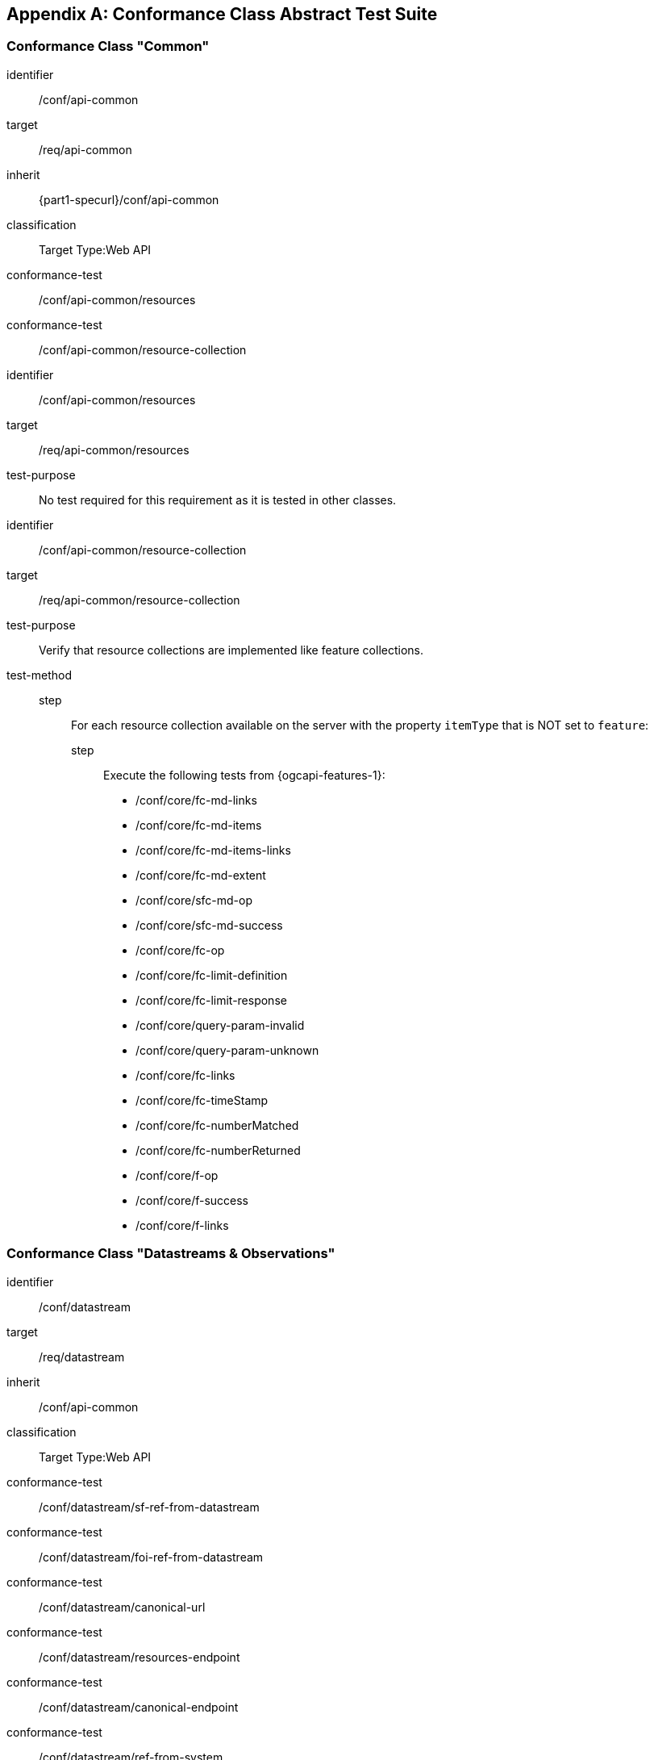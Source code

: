 :json-mediatype: application/json
:geojson-mediatype: application/geo+json
:swejson-mediatype: application/swe+json
:swetext-mediatype: application/swe+text
:swebinary-mediatype: application/swe+binary


[[annex_ats]]
[appendix,obligation=normative]
== Conformance Class Abstract Test Suite

=== Conformance Class "Common"

[conformance_class]
====
[%metadata]
identifier:: /conf/api-common
target:: /req/api-common
inherit:: {part1-specurl}/conf/api-common
classification:: Target Type:Web API

conformance-test:: /conf/api-common/resources
conformance-test:: /conf/api-common/resource-collection
====

[abstract_test]
====
[%metadata]
identifier:: /conf/api-common/resources
target:: /req/api-common/resources

test-purpose:: No test required for this requirement as it is tested in other classes.
====

[abstract_test]
====
[%metadata]
identifier:: /conf/api-common/resource-collection
target:: /req/api-common/resource-collection

test-purpose:: Verify that resource collections are implemented like feature collections.

test-method::
step::: For each resource collection available on the server with the property `itemType` that is NOT set to `feature`:
step:::: Execute the following tests from {ogcapi-features-1}: +
         - /conf/core/fc-md-links
         - /conf/core/fc-md-items
         - /conf/core/fc-md-items-links
         - /conf/core/fc-md-extent
         - /conf/core/sfc-md-op
         - /conf/core/sfc-md-success
         - /conf/core/fc-op
         - /conf/core/fc-limit-definition
         - /conf/core/fc-limit-response
         - /conf/core/query-param-invalid
         - /conf/core/query-param-unknown
         - /conf/core/fc-links
         - /conf/core/fc-timeStamp
         - /conf/core/fc-numberMatched
         - /conf/core/fc-numberReturned
         - /conf/core/f-op
         - /conf/core/f-success
         - /conf/core/f-links
====



=== Conformance Class "Datastreams & Observations"

[conformance_class]
====
[%metadata]
identifier:: /conf/datastream
target:: /req/datastream
inherit:: /conf/api-common
classification:: Target Type:Web API

conformance-test:: /conf/datastream/sf-ref-from-datastream
conformance-test:: /conf/datastream/foi-ref-from-datastream
conformance-test:: /conf/datastream/canonical-url
conformance-test:: /conf/datastream/resources-endpoint
conformance-test:: /conf/datastream/canonical-endpoint
conformance-test:: /conf/datastream/ref-from-system
conformance-test:: /conf/datastream/ref-from-deployment
conformance-test:: /conf/datastream/collections
conformance-test:: /conf/datastream/schema-op
conformance-test:: /conf/datastream/obs-canonical-url
conformance-test:: /conf/datastream/obs-resources-endpoint
conformance-test:: /conf/datastream/obs-canonical-endpoint
conformance-test:: /conf/datastream/obs-ref-from-datastream
conformance-test:: /conf/datastream/obs-collections
====

// Datastreams

[abstract_test]
====
[%metadata]
identifier:: /conf/datastream/sf-ref-from-datastream
target:: /req/datastream/sf-ref-from-datastream

test-purpose:: Validate that `Sampling Features` associated to a given datastream are available as sub-resources.

test-method::
step::: Retrieve all `DataStream` resources by executing test {part1-specurl}/conf/api-common/canonical-resources with parameter `resource-type=datastreams`.
step::: For each `DataStream` resource in the response:
step:::: Validate that the server implements an Sampling Features resources endpoint at path `{api_root}/datastreams/{dsId}/samplingFeatures` using test {part1-specurl}/conf/sf/resources-endpoint, where `dsId` is the local ID of the `DataStream` resource.
====

[abstract_test]
====
[%metadata]
identifier:: /conf/datastream/foi-ref-from-datastream
target:: /req/datastream/foi-ref-from-datastream

test-purpose:: Validate that `Features of Interest` associated to a given datastream are available as sub-resources.

test-method::
step::: Retrieve all `DataStream` resources by executing test {part1-spec}/conf/api-common/canonical-resources with parameter `resource-type=datastreams`.
step::: For each `DataStream` resource in the response:
step:::: Issue an HTTP GET request at path `{api_root}/datastreams/{dsId}/featuresOfInterest`, where `dsId` is the local ID of the `DataStream` resource.
step:::: Validate that a document was returned with a status code 200.
step:::: Iterate through the list of resources in the response, following `next` links as appropriate.
step:::: If the response content type is `{geojson-mediatype}`, validate the response using the GeoJSON schema.
====

[abstract_test]
====
[%metadata]
identifier:: /conf/datastream/canonical-url
target:: /req/datastream/canonical-url

test-purpose:: Validate that every `DataStream` resource is accessible via its canonical URL.

test-method:: For every collection advertised by the server with the `itemType` property set to `DataStream`:
step::: Retrieve the collection items as described in test {part1-specurl}/conf/api-common/collection-items.
step::: For each item, check that a link with relation type `canonical` is included.
step::: Dereference this link and validate that a document is returned with a status code 200.
step::: Check that the returned document has the same content as the resource originally included in the collection items (except for the canonical link).
====

[abstract_test]
====
[%metadata]
identifier:: /conf/datastream/resources-endpoint
target:: /req/datastream/resources-endpoint

test-purpose:: Validate that the server implements a `DataStream` resources endpoint correctly. +
_This is a parameterized test that requires the endpoint URL as a parameter_

test-method:: 
step::: Issue an HTTP GET request to the endpoint URL.
step::: Validate that a document was returned with a status code 200.
step::: Validate that the contents of the returned document conform to the media type reported by the response `Content-Type` header.
step:::: If the response content type is `{json-mediatype}`, execute test xref:/conf/json/datastream-schema[style=id%].
step:::: For other response content types not supported by the testing engine, issue a warning and skip this test.
====

[abstract_test]
====
[%metadata]
identifier:: /conf/datastream/canonical-endpoint
target:: /req/datastream/canonical-endpoint

test-purpose:: Validate that the server exposes the canonical `DataStream` resources endpoint.

test-method:: Validate that the server implements a {datastream-resources-endpoint} at path `{api_root}/datastreams` using test xref:/conf/datastream/resources-endpoint[style=id%].
====

[abstract_test]
====
[%metadata]
identifier:: /conf/datastream/ref-from-system
target:: /req/datastream/ref-from-system

test-purpose:: Validate that `DataStream` resources associated to a `System` are available as sub-resources.

test-method::
step::: Retrieve all `System` resources by executing test {part1-specurl}/conf/api-common/canonical-resources with parameter `resource-type=systems`.
step::: For each `System` resource in the response:
step:::: Validate that the server implements a {datastream-resources-endpoint} at path `{api_root}/systems/{sysId}/datastreams` using test xref:/conf/datastream/resources-endpoint[style=id%], where `sysId` is the local ID of the `System` resource.
====

[abstract_test]
====
[%metadata]
identifier:: /conf/datastream/ref-from-deployment
target:: /req/datastream/ref-from-deployment

test-purpose:: Validate that `DataStream` resources associated to a `Deployment` are available as sub-resources.

test-method::
step::: Retrieve all `Deployment` resources by executing test {part1-specurl}/conf/api-common/canonical-resources with parameter `resource-type=deployments`.
step::: For each `Deployment` resource in the response:
step:::: Validate that the server implements a {datastream-resources-endpoint} at path `{api_root}/deployments/{depId}/datastreams` using test xref:/conf/datastream/resources-endpoint[style=id%], where `depId` is the local ID of the `Deployment` resource.
====

[abstract_test]
====
[%metadata]
identifier:: /conf/datastream/collections
target:: /req/datastream/collections

test-purpose:: Validate that `DataStream` collections are tagged with the proper item type.

test-method:: For every collection advertised by the server with the `itemType` property set to `DataStream`:
step::: Retrieve the collection items as described in test {part1-specurl}/conf/api-common/collection-items.
step::: Validate that the contents of the returned document conform to the media type reported by the response `Content-Type` header.
step:::: If the response content type is `{json-mediatype}`, execute test xref:/conf/json/datastream-schema[style=id%].
step:::: For other response content types not supported by the testing engine, issue a warning and skip this test.
====

// Observation Schema

[abstract_test]
====
[%metadata]
identifier:: /conf/datastream/schema-op
target:: /req/datastream/schema-op

test-purpose:: Validate that every `DataStream` resource has a schema sub-resource.

test-method::
step::: Retrieve all `DataStream` resources by executing test {part1-specurl}/conf/api-common/canonical-resources with parameter `resource-type=datastreams`.
step::: For each `DataStream` resource in the response:
step:::: Retrieve the list of supported observation formats listed in the `DataStream` resource.
step:::: For each supported observation format:
step::::: Issue an HTTP GET request at path `{api_root}/datastreams/{dsId}/schema?obsFormat={format}`, where `dsId` is the local ID of the `DataStream` resource, and `format` is one of the supported formats.
step::::: Validate that a document was returned with a status code 200.
====

// Observations

[abstract_test]
====
[%metadata]
identifier:: /conf/datastream/obs-canonical-url
target:: /req/datastream/obs-canonical-url

test-purpose:: Validate that every `Observation` resource is accessible via its canonical URL.

test-method:: For every collection advertised by the server with the `itemType` property set to `Observation`:
step::: Retrieve the collection items as described in test {part1-specurl}/conf/api-common/collection-items.
step::: For each item, check that a link with relation type `canonical` is included.
step::: Dereference this link and validate that a document is returned with a status code 200.
step::: Check that the returned document has the same content as the resource originally included in the collection items (except for the canonical link).
====

[abstract_test]
====
[%metadata]
identifier:: /conf/datastream/obs-resources-endpoint
target:: /req/datastream/obs-resources-endpoint

test-purpose:: Validate that the server implements a `Observation` resources endpoint correctly. +
_This is a parameterized test that requires the endpoint URL as a parameter_

test-method:: 
step::: Issue an HTTP GET request to the endpoint URL.
step::: Validate that a document was returned with a status code 200.
step::: Validate that the contents of the returned document conform to the media type reported by the response `Content-Type` header.
step:::: If the response content type is `{json-mediatype}`, execute test xref:/conf/json/observation-schema[style=id%].
step:::: For other response content types not supported by the testing engine, issue a warning and skip this test.
====

[abstract_test]
====
[%metadata]
identifier:: /conf/datastream/obs-canonical-endpoint
target:: /req/datastream/obs-canonical-endpoint

test-purpose:: Validate that the server exposes the canonical `Observation` resources endpoint.

test-method:: Validate that the server implements an {observation-resources-endpoint} at path `{api_root}/observations` using test xref:/conf/datastream/obs-resources-endpoint[style=id%].
====

[abstract_test]
====
[%metadata]
identifier:: /conf/datastream/obs-ref-from-datastream
target:: /req/datastream/obs-ref-from-datastream

test-purpose:: Validate that `Observation` resources associated to a `DataStream` are available as sub-resources.

test-method::
step::: Retrieve all `DataStream` resources by executing test {part1-specurl}/conf/api-common/canonical-resources with parameter `resource-type=datastreams`.
step::: For each `DataStream` resource in the response:
step:::: Validate that the server implements an {observation-resources-endpoint} at path `{api_root}/datastreams/{dsId}/observations` using test xref:/conf/datastream/obs-resources-endpoint[style=id%], where `dsId` is the local ID of the `DataStream` resource.
====


[abstract_test]
====
[%metadata]
identifier:: /conf/datastream/obs-collections
target:: /req/datastream/obs-collections

test-purpose:: Validate that `Observation` collections are tagged with the proper item type.

test-method:: For every collection advertised by the server with the `itemType` property set to `Observation`:
step::: Retrieve the collection items as described in test {part1-specurl}/conf/api-common/collection-items.
step::: Validate that the contents of the returned document conform to the media type reported by the response `Content-Type` header.
step:::: If the response content type is `{json-mediatype}`, execute test xref:/conf/json/observation-schema[style=id%].
step:::: For other response content types not supported by the testing engine, issue a warning and skip this test.
====



=== Conformance Class "Control Streams & Commands"

[conformance_class]
====
[%metadata]
identifier:: /conf/controlstream
target:: /req/controlstream
inherit:: /conf/api-common
classification:: Target Type:Web API

conformance-test:: /conf/controlstream/sf-ref-from-controlstream
conformance-test:: /conf/controlstream/foi-ref-from-controlstream
conformance-test:: /conf/controlstream/canonical-url
conformance-test:: /conf/controlstream/resources-endpoint
conformance-test:: /conf/controlstream/canonical-endpoint
conformance-test:: /conf/controlstream/ref-from-system
conformance-test:: /conf/controlstream/ref-from-deployment
conformance-test:: /conf/controlstream/collections
conformance-test:: /conf/controlstream/schema-op
conformance-test:: /conf/controlstream/cmd-canonical-url
conformance-test:: /conf/controlstream/cmd-resources-endpoint
conformance-test:: /conf/controlstream/cmd-canonical-endpoint
conformance-test:: /conf/controlstream/cmd-ref-from-controlstream
conformance-test:: /conf/controlstream/cmd-collections
conformance-test:: /conf/controlstream/status-resources-endpoint
conformance-test:: /conf/controlstream/command-status-endpoint
conformance-test:: /conf/controlstream/result-resources-endpoint
conformance-test:: /conf/controlstream/command-result-endpoint
====

// Control Streams

[abstract_test]
====
[%metadata]
identifier:: /conf/controlstream/sf-ref-from-controlstream
target:: /req/controlstream/sf-ref-from-controlstream

test-purpose:: Validate that `Sampling Features` associated to a given control stream are available as sub-resources.

test-method::
step::: Retrieve all `ControlStream` resources by executing test {part1-specurl}/conf/api-common/canonical-resources with parameter `resource-type=controlstreams`.
step::: For each `ControlStream` resource in the response:
step:::: Validate that the server implements an Sampling Features resources endpoint at path `{api_root}/controlstreams/{dsId}/samplingFeatures` using test {part1-specurl}/conf/sf/resources-endpoint, where `dsId` is the local ID of the `ControlStream` resource.
====

[abstract_test]
====
[%metadata]
identifier:: /conf/controlstream/foi-ref-from-controlstream
target:: /req/controlstream/foi-ref-from-controlstream

test-purpose:: Validate that `Features of Interest` associated to a given control stream are available as sub-resources.

test-method::
step::: Retrieve all `controlstream` resources by executing test {part1-spec}/conf/api-common/canonical-resources with parameter `resource-type=controlstreams`.
step::: For each `ControlStream` resource in the response:
step:::: Issue an HTTP GET request at path `{api_root}/controlstreams/{dsId}/featuresOfInterest`, where `dsId` is the local ID of the `ControlStream` resource.
step:::: Validate that a document was returned with a status code 200.
step:::: Iterate through the list of resources in the response, following `next` links as appropriate.
step:::: If the response content type is `{geojson-mediatype}`, validate the response using the GeoJSON schema.
====

[abstract_test]
====
[%metadata]
identifier:: /conf/controlstream/canonical-url
target:: /req/controlstream/canonical-url

test-purpose:: Validate that every `ControlStream` resource is accessible via its canonical URL.

test-method:: For every collection advertised by the server with the `itemType` property set to `ControlStream`:
step::: Retrieve the collection items as described in test {part1-specurl}/conf/api-common/collection-items.
step::: For each item, check that a link with relation type `canonical` is included.
step::: Dereference this link and validate that a document is returned with a status code 200.
step::: Check that the returned document has the same content as the resource originally included in the collection items (except for the canonical link).
====

[abstract_test]
====
[%metadata]
identifier:: /conf/controlstream/resources-endpoint
target:: /req/controlstream/resources-endpoint

test-purpose:: Validate that the server implements a `ControlStream` resources endpoint correctly. +
_This is a parameterized test that requires the endpoint URL as a parameter_

test-method:: 
step::: Issue an HTTP GET request to the endpoint URL.
step::: Validate that a document was returned with a status code 200.
step::: Validate that the contents of the returned document conform to the media type reported by the response `Content-Type` header.
step:::: If the response content type is `{json-mediatype}`, execute test xref:/conf/json/controlstream-schema[style=id%].
step:::: For other response content types not supported by the testing engine, issue a warning and skip this test.
====

[abstract_test]
====
[%metadata]
identifier:: /conf/controlstream/canonical-endpoint
target:: /req/controlstream/canonical-endpoint

test-purpose:: Validate that the server exposes the canonical `ControlStream` resources endpoint.

test-method:: Validate that the server implements a {controlstream-resources-endpoint} at path `{api_root}/controlstreams` using test xref:/conf/controlstream/resources-endpoint[style=id%].
====

[abstract_test]
====
[%metadata]
identifier:: /conf/controlstream/ref-from-system
target:: /req/controlstream/ref-from-system

test-purpose:: Validate that `ControlStream` resources associated to a `System` are available as sub-resources.

test-method::
step::: Retrieve all `System` resources by executing test {part1-specurl}/conf/api-common/canonical-resources with parameter `resource-type=systems`.
step::: For each `System` resource in the response:
step:::: Validate that the server implements a {controlstream-resources-endpoint} at path `{api_root}/systems/{sysId}/controlstreams` using test xref:/conf/controlstream/resources-endpoint[style=id%], where `sysId` is the local ID of the `System` resource.
====

[abstract_test]
====
[%metadata]
identifier:: /conf/controlstream/ref-from-deployment
target:: /req/controlstream/ref-from-deployment

test-purpose:: Validate that `ControlStream` resources associated to a `Deployment` are available as sub-resources.

test-method::
step::: Retrieve all `Deployment` resources by executing test {part1-specurl}/conf/api-common/canonical-resources with parameter `resource-type=deployments`.
step::: For each `Deployment` resource in the response:
step:::: Validate that the server implements a {controlstream-resources-endpoint} at path `{api_root}/deployments/{depId}/controlstreams` using test xref:/conf/controlstream/resources-endpoint[style=id%], where `depId` is the local ID of the `Deployment` resource.
====

[abstract_test]
====
[%metadata]
identifier:: /conf/controlstream/collections
target:: /req/controlstream/collections

test-purpose:: Validate that `ControlStream` collections are tagged with the proper item type.

test-method:: For every collection advertised by the server with the `itemType` property set to `ControlStream`:
step::: Retrieve the collection items as described in test {part1-specurl}/conf/api-common/collection-items.
step::: Validate that the contents of the returned document conform to the media type reported by the response `Content-Type` header.
step:::: If the response content type is `{json-mediatype}`, execute test xref:/conf/json/controlstream-schema[style=id%].
step:::: For other response content types not supported by the testing engine, issue a warning and skip this test.
====

// Command Schema

[abstract_test]
====
[%metadata]
identifier:: /conf/controlstream/schema-op
target:: /req/controlstream/schema-op

test-purpose:: Validate that every `ControlStream` resource has a schema sub-resource.

test-method::
step::: Retrieve all `ControlStream` resources by executing test {part1-specurl}/conf/api-common/canonical-resources with parameter `resource-type=controlstreams`.
step::: For each `ControlStream` resource in the response:
step:::: Retrieve the list of supported command formats listed in the `ControlStream` resource.
step:::: For each supported command format:
step::::: Issue an HTTP GET request at path `{api_root}/controlstreams/{dsId}/schema?cmdFormat={format}`, where `dsId` is the local ID of the `ControlStream` resource, and `format` is one of the supported formats.
step::::: Validate that a document was returned with a status code 200.
====

// Commands

[abstract_test]
====
[%metadata]
identifier:: /conf/controlstream/cmd-canonical-url
target:: /req/controlstream/cmd-canonical-url

test-purpose:: Validate that every `Command` resource is accessible via its canonical URL.

test-method:: For every collection advertised by the server with the `itemType` property set to `Command`:
step::: Retrieve the collection items as described in test {part1-specurl}/conf/api-common/collection-items.
step::: For each item, check that a link with relation type `canonical` is included.
step::: Dereference this link and validate that a document is returned with a status code 200.
step::: Check that the returned document has the same content as the resource originally included in the collection items (except for the canonical link).
====

[abstract_test]
====
[%metadata]
identifier:: /conf/controlstream/cmd-resources-endpoint
target:: /req/controlstream/cmd-resources-endpoint

test-purpose:: Validate that the server implements a `Command` resources endpoint correctly. +
_This is a parameterized test that requires the endpoint URL as a parameter_

test-method:: 
step::: Issue an HTTP GET request to the endpoint URL.
step::: Validate that a document was returned with a status code 200.
step::: Validate that the contents of the returned document conform to the media type reported by the response `Content-Type` header.
step:::: If the response content type is `{json-mediatype}`, execute test xref:/conf/json/command-schema[style=id%].
step:::: For other response content types not supported by the testing engine, issue a warning and skip this test.
====

[abstract_test]
====
[%metadata]
identifier:: /conf/controlstream/cmd-canonical-endpoint
target:: /req/controlstream/cmd-canonical-endpoint

test-purpose:: Validate that the server exposes the canonical `Command` resources endpoint.

test-method:: Validate that the server implements a {command-resources-endpoint} at path `{api_root}/commands` using test xref:/conf/controlstream/cmd-resources-endpoint[style=id%].
====

[abstract_test]
====
[%metadata]
identifier:: /conf/controlstream/cmd-ref-from-controlstream
target:: /req/controlstream/cmd-ref-from-controlstream

test-purpose:: Validate that `Command` resources associated to a `ControlStream` are available as sub-resources.

test-method::
step::: Retrieve all `ControlStream` resources by executing test {part1-specurl}/conf/api-common/canonical-resources with parameter `resource-type=controlstreams`.
step::: For each `ControlStream` resource in the response:
step:::: Validate that the server implements a {command-resources-endpoint} at path `{api_root}/controlstreams/{dsId}/commands` using test xref:/conf/controlstream/cmd-resources-endpoint[style=id%], where `dsId` is the local ID of the `ControlStream` resource.
====

[abstract_test]
====
[%metadata]
identifier:: /conf/controlstream/cmd-collections
target:: /req/controlstream/cmd-collections

test-purpose:: Validate that `Command` collections are tagged with the proper item type.

test-method:: For every collection advertised by the server with the `itemType` property set to `Command`:
step::: Retrieve the collection items as described in test {part1-specurl}/conf/api-common/collection-items.
step::: Validate that the contents of the returned document conform to the media type reported by the response `Content-Type` header.
step:::: If the response content type is `{json-mediatype}`, execute test xref:/conf/json/command-schema[style=id%].
step:::: For other response content types not supported by the testing engine, issue a warning and skip this test.
====

// Command Status

[abstract_test]
====
[%metadata]
identifier:: /conf/controlstream/status-resources-endpoint
target:: /req/controlstream/status-resources-endpoint

test-purpose:: Validate that the server implements a `CommandStatus` resources endpoint correctly. +
_This is a parameterized test that requires the endpoint URL as a parameter_

test-method:: 
step::: Issue an HTTP GET request to the endpoint URL.
step::: Validate that a document was returned with a status code 200.
step::: Validate that the contents of the returned document conform to the media type reported by the response `Content-Type` header.
step:::: If the response content type is `{json-mediatype}`, execute test xref:/conf/json/commandstatus-schema[style=id%].
step:::: For other response content types not supported by the testing engine, issue a warning and skip this test.
====

[abstract_test]
====
[%metadata]
identifier:: /conf/controlstream/command-status-endpoint
target:: /req/controlstream/command-status-endpoint

test-purpose:: Validate that every `Command` resource has a status endpoint

test-method::
step::: Retrieve all `Command` resources by executing test {part1-specurl}/conf/api-common/canonical-resources with parameter `resource-type=commands`.
step::: For each `Command` resource in the response:
step:::: Validate that the server implements a {commandstatus-resources-endpoint} at path `{api_root}/commands/{cmdId}/status` using test xref:/conf/controlstream/status-resources-endpoint[style=id%], where `cmdId` is the local ID of the `Command` resource.
====

// Command Result

[abstract_test]
====
[%metadata]
identifier:: /conf/controlstream/result-resources-endpoint
target:: /req/controlstream/result-resources-endpoint

test-purpose:: Validate that the server implements a `CommandResult` resources endpoint correctly. +
_This is a parameterized test that requires the endpoint URL as a parameter_

test-method:: 
step::: Issue an HTTP GET request to the endpoint URL.
step::: Validate that a document was returned with a status code 200.
step::: Validate that the contents of the returned document conform to the media type reported by the response `Content-Type` header.
step:::: If the response content type is `{json-mediatype}`, execute test xref:/conf/json/commandresult-schema[style=id%].
step:::: For other response content types not supported by the testing engine, issue a warning and skip this test.
====

[abstract_test]
====
[%metadata]
identifier:: /conf/controlstream/command-result-endpoint
target:: /req/controlstream/command-result-endpoint

test-purpose:: Validate that every `Command` resource has a result endpoint

test-method::
step::: Retrieve all `Command` resources by executing test {part1-specurl}/conf/api-common/canonical-resources with parameter `resource-type=commands`.
step::: For each `Command` resource in the response:
step:::: Validate that the server implements a {commandresult-resources-endpoint} at path `{api_root}/commands/{cmdId}/result` using test xref:/conf/controlstream/result-resources-endpoint[style=id%], where `cmdId` is the local ID of the `Command` resource.
====

=== Conformance Class "Command Feasibility"

[conformance_class]
====
[%metadata]
identifier:: /conf/feasibility
target:: /req/feasibility
inherit:: /conf/controlstream
classification:: Target Type:Web API

conformance-test:: /conf/feasibility/canonical-url
conformance-test:: /conf/feasibility/ref-from-controlstream
conformance-test:: /conf/feasibility/status-endpoint
conformance-test:: /conf/feasibility/result-endpoint
conformance-test:: /conf/feasibility/collections
====

[abstract_test]
====
[%metadata]
identifier:: /conf/feasibility/canonical-url
target:: /req/feasibility/canonical-url

test-purpose:: Validate that every `Command` resource is accessible via its canonical URL.

test-method:: For every collection advertised by the server with the `itemType` property set to `Command`:
step::: Retrieve the collection items as described in test {part1-specurl}/conf/api-common/collection-items.
step::: For each item, check that a link with relation type `canonical` is included.
step::: Dereference this link and validate that a document is returned with a status code 200.
step::: Check that the returned document has the same content as the resource originally included in the collection items (except for the canonical link).
====

[abstract_test]
====
[%metadata]
identifier:: /conf/feasibility/ref-from-controlstream
target:: /req/feasibility/ref-from-controlstream

test-purpose:: Validate that `Command` resources associated to a `ControlStream` are available as sub-resources.

test-method::
step::: Retrieve all `ControlStream` resources by executing test {part1-specurl}/conf/api-common/canonical-resources with parameter `resource-type=controlstreams`.
step::: For each `ControlStream` resource in the response:
step:::: Validate that the server implements a {command-resources-endpoint} at path `{api_root}/controlstreams/{dsId}/commands` using test xref:/conf/controlstream/cmd-resources-endpoint[style=id%], where `dsId` is the local ID of the `ControlStream` resource.
====

// Feasibility Status

[abstract_test]
====
[%metadata]
identifier:: /conf/feasibility/status-endpoint
target:: /req/feasibility/status-endpoint

test-purpose:: Validate that every `Feasibility` resource has a status endpoint

test-method::
step::: Retrieve all `Feasibility` resources by executing test {part1-specurl}/conf/api-common/canonical-resources with parameter `resource-type=feasibility`.
step::: For each `Feasibility` resource in the response:
step:::: Validate that the server implements a {commandstatus-resources-endpoint} at path `{api_root}/feasibility/{cmdId}/status` using test xref:/conf/controlstream/status-resources-endpoint[style=id%], where `cmdId` is the local ID of the `Feasibility` resource.
====

// Feasibility Result

[abstract_test]
====
[%metadata]
identifier:: /conf/feasibility/result-endpoint
target:: /req/feasibility/result-endpoint

test-purpose:: Validate that every `Feasibility` resource has a result endpoint

test-method::
step::: Retrieve all `Feasibility` resources by executing test {part1-specurl}/conf/api-common/canonical-resources with parameter `resource-type=feasibility`.
step::: For each `Feasibility` resource in the response:
step:::: Validate that the server implements a {commandresult-resources-endpoint} at path `{api_root}/feasibility/{cmdId}/result` using test xref:/conf/controlstream/result-resources-endpoint[style=id%], where `cmdId` is the local ID of the `Feasibility` resource.
====

// Feasibility Collections

[abstract_test]
====
[%metadata]
identifier:: /conf/feasibility/collections
target:: /req/feasibility/collections

test-purpose:: Validate that `Feasibility` collections are tagged with the proper item type.

test-method:: For every collection advertised by the server with the `itemType` property set to `Feasibility`:
step::: Retrieve the collection items as described in test {part1-specurl}/conf/api-common/collection-items.
step::: Validate that the contents of the returned document conform to the media type reported by the response `Content-Type` header.
step:::: If the response content type is `{json-mediatype}`, execute test xref:/conf/json/command-schema[style=id%].
step:::: For other response content types not supported by the testing engine, issue a warning and skip this test.
====



=== Conformance Class "System Events"

[conformance_class]
====
[%metadata]
identifier:: /conf/system-event
target:: /req/system-event
inherit:: /conf/api-common
inherit:: {part1-specurl}/conf/system
classification:: Target Type:Web API

conformance-test:: /conf/system-event/canonical-url
conformance-test:: /conf/system-event/resources-endpoint
conformance-test:: /conf/system-event/canonical-endpoint
conformance-test:: /conf/system-event/ref-from-system
conformance-test:: /conf/system-event/collections
====

[abstract_test]
====
[%metadata]
identifier:: /conf/system-event/canonical-url
target:: /req/system-event/canonical-url

test-purpose:: Validate that every `ControlStream` resource is accessible via its canonical URL.

test-method:: For every collection advertised by the server with the `itemType` property set to `ControlStream`:
step::: Retrieve the collection items as described in test {part1-specurl}/conf/api-common/collection-items.
step::: For each item, check that a link with relation type `canonical` is included.
step::: Dereference this link and validate that a document is returned with a status code 200.
step::: Check that the returned document has the same content as the resource originally included in the collection items (except for the canonical link).
====

[abstract_test]
====
[%metadata]
identifier:: /conf/system-event/resources-endpoint
target:: /req/system-event/resources-endpoint

test-purpose:: Validate that the server implements a `SystemEvent` resources endpoint correctly. +
_This is a parameterized test that requires the endpoint URL as a parameter_

test-method:: 
step::: Issue an HTTP GET request to the endpoint URL.
step::: Validate that a document was returned with a status code 200.
step::: Validate that the contents of the returned document conform to the media type reported by the response `Content-Type` header.
step:::: If the response content type is `{json-mediatype}`, execute test xref:/conf/json/systemevent-schema[style=id%].
step:::: For other response content types not supported by the testing engine, issue a warning and skip this test.
====

[abstract_test]
====
[%metadata]
identifier:: /conf/system-event/canonical-endpoint
target:: /req/system-event/canonical-endpoint

test-purpose:: Validate that the server exposes the canonical `SystemEvent` resources endpoint.

test-method:: Validate that the server implements a {systemevent-resources-endpoint} at path `{api_root}/systemEvents` using test xref:/conf/controlstream/resources-endpoint[style=id%].
====

[abstract_test]
====
[%metadata]
identifier:: /conf/system-event/ref-from-system
target:: /req/system-event/ref-from-system

test-purpose:: Validate that `SystemEvent` resources associated to a `System` are available as sub-resources.

test-method::
step::: Retrieve all `System` resources by executing test {part1-specurl}/conf/api-common/canonical-resources with parameter `resource-type=systems`.
step::: For each `System` resource in the response:
step:::: Validate that the server implements a {systemevent-resources-endpoint} at path `{api_root}/systems/{sysId}/systemEvents` using test xref:/conf/system-event/resources-endpoint[style=id%], where `sysId` is the local ID of the `System` resource.
====

[abstract_test]
====
[%metadata]
identifier:: /conf/system-event/collections
target:: /req/system-event/collections

test-purpose:: Validate that `SystemEvent` collections are tagged with the proper item type.

test-method:: For every collection advertised by the server with the `itemType` property set to `SystemEvent`:
step::: Retrieve the collection items as described in test {part1-specurl}/conf/api-common/collection-items.
step::: Validate that the contents of the returned document conform to the media type reported by the response `Content-Type` header.
step:::: If the response content type is `{json-mediatype}`, execute test xref:/conf/json/systemevent-schema[style=id%].
step:::: For other response content types not supported by the testing engine, issue a warning and skip this test.
====



=== Conformance Class "Advanced Filtering"

[conformance_class]
====
[%metadata]
identifier:: /conf/advanced-filtering
target:: /req/advanced-filtering
inherit:: /conf/api-common
classification:: Target Type:Web API

conformance-test:: /conf/advanced-filtering/datastream-by-phenomenontime
conformance-test:: /conf/advanced-filtering/datastream-by-resulttime
conformance-test:: /conf/advanced-filtering/datastream-by-obsprop
conformance-test:: /conf/advanced-filtering/datastream-by-foi
conformance-test:: /conf/advanced-filtering/obs-by-phenomenontime
conformance-test:: /conf/advanced-filtering/obs-by-resulttime
conformance-test:: /conf/advanced-filtering/obs-by-foi
conformance-test:: /conf/advanced-filtering/controlstream-by-issuetime
conformance-test:: /conf/advanced-filtering/controlstream-by-exectime
conformance-test:: /conf/advanced-filtering/controlstream-by-controlprop
conformance-test:: /conf/advanced-filtering/controlstream-by-foi
conformance-test:: /conf/advanced-filtering/cmd-by-issuetime
conformance-test:: /conf/advanced-filtering/cmd-by-exectime
conformance-test:: /conf/advanced-filtering/cmd-by-status
conformance-test:: /conf/advanced-filtering/cmd-by-sender
conformance-test:: /conf/advanced-filtering/cmd-by-foi
conformance-test:: /conf/advanced-filtering/status-by-statuscode
conformance-test:: /conf/advanced-filtering/event-by-type
====

// DataStreams

[abstract_test]
====
[%metadata]
identifier:: /conf/advanced-filtering/datastream-by-phenomenontime
target:: /req/advanced-filtering/datastream-by-phenomenontime

test-purpose:: Validate that the `phenomenonTime` query parameter is processed correctly.

test-method::
step::: Issue an HTTP GET request at URL `{api_root}/datastreams?phenomenonTime={datetime}` where `{datetime}` is a time instant or period (see the requirement for the exact syntax of the parameter).
step::: Validate the response using the steps described in test xref:/conf/datastream/resources-endpoint[style=id%].
step::: For each `DataStream` resource in the response:
step:::: Retrieve its `phenomenonTime` property.
step:::: Verify that the value of the property intersects the time specified in the request.
====

[abstract_test]
====
[%metadata]
identifier:: /conf/advanced-filtering/datastream-by-resulttime
target:: /req/advanced-filtering/datastream-by-resulttime

test-purpose:: Validate that the `resultTime` query parameter is processed correctly.

test-method::
step::: Issue an HTTP GET request at URL `{api_root}/datastreams?resultTime={datetime}` where `{datetime}` is a time instant or period (see the requirement for the exact syntax of the parameter).
step::: Validate the response using the steps described in test xref:/conf/datastream/resources-endpoint[style=id%].
step::: For each `DataStream` resource in the response:
step:::: Retrieve its `resultTime` property.
step:::: Verify that the value of the property intersects the time specified in the request.
====

[abstract_test]
====
[%metadata]
identifier:: /conf/advanced-filtering/datastream-by-obsprop
target:: /req/advanced-filtering/datastream-by-obsprop

test-purpose:: Validate that the `observedProperty` query parameter is processed correctly.

test-method::
step::: Issue an HTTP GET request at URL `{api_root}/datastreams?observedProperty={idList}` where `{idList}` is a list of one or more local IDs of `Property` resources. +
See test {part1-specurl}/conf/advanced-filtering/id-list-schema
step::: Validate the response using the steps described in test xref:/conf/datastream/resources-endpoint[style=id%].
step::: For each `DataStream` resource in the response:
step:::: Retrieve all observed properties listed in the `DataStream` resource.
step:::: Verify that at least one of the collected properties has one of the identifiers included in `{idList}`.
step::: Repeat the previous steps with the `observedProperty` parameter set to a list of one or more URIs identifying observable properties.
====

[abstract_test]
====
[%metadata]
identifier:: /conf/advanced-filtering/datastream-by-foi
target:: /req/advanced-filtering/datastream-by-foi

test-purpose:: Validate that the `foi` query parameter is processed correctly.

test-method::
step::: Issue an HTTP GET request at URL `{api_root}/datastreams?foi={idList}` where `{idList}` is a list of one or more local IDs of `Sampling Feature` or `Feature` resources. +
See test {part1-specurl}/conf/advanced-filtering/id-list-schema
step::: Validate the response using the steps described in test xref:/conf/datastream/resources-endpoint[style=id%].
step::: For each `DataStream` resource in the response:
step:::: Retrieve the datastreams's sampling features by issuing an HTTP GET request at `{api_root}/datastreams/{dsId}/samplingFeatures`.
step:::: For each `Sampling Feature` resource in the returned collection:
         . Follow the `sampleOf` links to retrieve the target features, recursively. If a link does not resolve or the link media type is not supported by the testing engine, use the link target as the identifier of the feature.
step:::: Verify that at least one of the collected features has one of the identifiers included in `{idList}`.
step::: Repeat the previous steps with the `foi` parameter set to a list of one or more UIDs of `Feature` resources.
====

// Observations

[abstract_test]
====
[%metadata]
identifier:: /conf/advanced-filtering/obs-by-phenomenontime
target:: /req/advanced-filtering/obs-by-phenomenontime

test-purpose:: Validate that the `phenomenonTime` query parameter is processed correctly.

test-method::
step::: Issue an HTTP GET request at URL `{api_root}/observations?phenomenonTime={datetime}` where `{datetime}` is a time instant or period (see the requirement for the exact syntax of the parameter).
step::: Validate the response using the steps described in test xref:/conf/datastream/obs-resources-endpoint[style=id%].
step::: For each `Observation` resource in the response:
step:::: Retrieve its `phenomenonTime` property.
step:::: Verify that the value of the property intersects the time specified in the request.

step::: Repeat the steps above for every observation resources endpoint nested under a `DataStream` resource, that is at endpoints `{api_root}/datastreams/{dsId}/observations` where `dsId` is the local ID of a `DataStream` resource.
====

[abstract_test]
====
[%metadata]
identifier:: /conf/advanced-filtering/obs-by-resulttime
target:: /req/advanced-filtering/obs-by-resulttime

test-purpose:: Validate that the `resultTime` query parameter is processed correctly.

test-method::
step::: Issue an HTTP GET request at URL `{api_root}/observations?resultTime={datetime}` where `{datetime}` is a time instant or period (see the requirement for the exact syntax of the parameter).
step::: Validate the response using the steps described in test xref:/conf/datastream/obs-resources-endpoint[style=id%].
step::: For each `Observation` resource in the response:
step:::: Retrieve its `resultTime` property.
step:::: Verify that the value of the property intersects the time specified in the request.

step::: Repeat the steps above for every observation resources endpoint nested under a `DataStream` resource, that is at endpoints `{api_root}/datastreams/{dsId}/observations` where `dsId` is the local ID of a `DataStream` resource.
====

// [abstract_test]
// ====
// [%metadata]
// identifier:: /conf/advanced-filtering/obs-by-obsprop
// target:: /req/advanced-filtering/obs-by-obsprop

// test-purpose:: Validate that the `observedProperty` query parameter is processed correctly.

// test-method::
// step::: Issue an HTTP GET request at URL `{api_root}/observations?observedProperty={idList}` where `{idList}` is a list of one or more local IDs of `Property` resources. +
// See test {part1-specurl}/conf/advanced-filtering/id-list-schema
// step::: Validate the response using the steps described in test xref:/conf/datastream/obs-resources-endpoint[style=id%].
// step::: For each `Observation` resource in the response:
// step:::: Retrieve the parent `DataStream` resource.
// step:::: Retrieve all observed properties listed in the `DataStream` resource.
// step:::: Verify that at least one of the collected properties has one of the identifiers included in `{idList}`.
// step::: Repeat the previous steps with the `observedProperty` parameter set to a list of one or more URIs identifying observable properties.
// ====

[abstract_test]
====
[%metadata]
identifier:: /conf/advanced-filtering/obs-by-foi
target:: /req/advanced-filtering/obs-by-foi

test-purpose:: Validate that the `foi` query parameter is processed correctly.

test-method::
step::: Issue an HTTP GET request at URL `{api_root}/observations?foi={idList}` where `{idList}` is a list of one or more local IDs of `Sampling Feature` or `Feature` resources. +
See test {part1-specurl}/conf/advanced-filtering/id-list-schema
step::: Validate the response using the steps described in test xref:/conf/datastream/obs-resources-endpoint[style=id%].
step::: For each `Observation` resource in the response:
step:::: Retrieve its `samplingFeature` property.
step:::: Follow the `sampleOf` links to retrieve the sampled features, recursively. If a link does not resolve or the link media type is not supported by the testing engine, use the link target as the identifier of the feature.
step:::: Verify that at least one of the collected features has one of the identifiers included in `{idList}`.
step::: Repeat the previous steps with the `foi` parameter set to a list of one or more UIDs of `Feature` resources.

step::: Repeat the steps above for every observation resources endpoint nested under a `DataStream` resource, that is at endpoints `{api_root}/datastreams/{dsId}/observations` where `dsId` is the local ID of a `DataStream` resource.
====

// ControlStreams

[abstract_test]
====
[%metadata]
identifier:: /conf/advanced-filtering/controlstream-by-issuetime
target:: /req/advanced-filtering/controlstream-by-issuetime

test-purpose:: Validate that the `issueTime` query parameter is processed correctly.

test-method::
step::: Issue an HTTP GET request at URL `{api_root}/controlstreams?issueTime={datetime}` where `{datetime}` is a time instant or period (see the requirement for the exact syntax of the parameter).
step::: Validate the response using the steps described in test xref:/conf/controlstream/resources-endpoint[style=id%].
step::: For each `ControlStream` resource in the response:
step:::: Retrieve its `issueTime` property.
step:::: Verify that the value of the property intersects the time specified in the request.
====

[abstract_test]
====
[%metadata]
identifier:: /conf/advanced-filtering/controlstream-by-exectime
target:: /req/advanced-filtering/controlstream-by-exectime

test-purpose:: Validate that the `executionTime` query parameter is processed correctly.

test-method::
step::: Issue an HTTP GET request at URL `{api_root}/controlstreams?executionTime={datetime}` where `{datetime}` is a time instant or period (see the requirement for the exact syntax of the parameter).
step::: Validate the response using the steps described in test xref:/conf/controlstream/resources-endpoint[style=id%].
step::: For each `ControlStream` resource in the response:
step:::: Retrieve its `executionTime` property.
step:::: Verify that the value of the property intersects the time specified in the request.
====

[abstract_test]
====
[%metadata]
identifier:: /conf/advanced-filtering/controlstream-by-controlprop
target:: /req/advanced-filtering/controlstream-by-controlprop

test-purpose:: Validate that the `controlledProperty` query parameter is processed correctly.

test-method::
step::: Issue an HTTP GET request at URL `{api_root}/controlstreams?controlledProperty={idList}` where `{idList}` is a list of one or more local IDs of `Property` resources. +
See test {part1-specurl}/conf/advanced-filtering/id-list-schema
step::: Validate the response using the steps described in test xref:/conf/controlstream/resources-endpoint[style=id%].
step::: For each `ControlStream` resource in the response:
step:::: Retrieve all controlled properties listed in the `ControlStream` resource.
step:::: Verify that at least one of the collected properties has one of the identifiers included in `{idList}`.
step::: Repeat the previous steps with the `controlledProperty` parameter set to a list of one or more URIs identifying controllable properties.
====

[abstract_test]
====
[%metadata]
identifier:: /conf/advanced-filtering/controlstream-by-foi
target:: /req/advanced-filtering/controlstream-by-foi

test-purpose:: Validate that the `foi` query parameter is processed correctly.

test-method::
step::: Issue an HTTP GET request at URL `{api_root}/controlstreams?foi={idList}` where `{idList}` is a list of one or more local IDs of `Sampling Feature` or `Feature` resources. +
See test {part1-specurl}/conf/advanced-filtering/id-list-schema
step::: Validate the response using the steps described in test xref:/conf/controlstream/resources-endpoint[style=id%].
step::: For each `ControlStream` resource in the response:
step:::: Retrieve the control streams's sampling features by issuing an HTTP GET request at `{api_root}/controlstreams/{dsId}/samplingFeatures`.
step:::: For each `Sampling Feature` resource in the returned collection:
         . Follow the `sampleOf` links to retrieve the target features, recursively. If a link does not resolve or the link media type is not supported by the testing engine, use the link target as the identifier of the feature.
step:::: Verify that at least one of the collected features has one of the identifiers included in `{idList}`.
step::: Repeat the previous steps with the `foi` parameter set to a list of one or more UIDs of `Feature` resources.
====

// Commands

[abstract_test]
====
[%metadata]
identifier:: /conf/advanced-filtering/cmd-by-issuetime
target:: /req/advanced-filtering/cmd-by-issuetime

test-purpose:: Validate that the `issueTime` query parameter is processed correctly.

test-method::
step::: Issue an HTTP GET request at URL `{api_root}/commands?issueTime={datetime}` where `{datetime}` is a time instant or period (see the requirement for the exact syntax of the parameter).
step::: Validate the response using the steps described in test xref:/conf/controlstream/cmd-resources-endpoint[style=id%].
step::: For each `Command` resource in the response:
step:::: Retrieve its `issueTime` property.
step:::: Verify that the value of the property intersects the time specified in the request.

step::: Repeat the steps above for every command resources endpoint nested under a `ControlStream` resource, that is at endpoints `{api_root}/controlstreams/{dsId}/commands` where `dsId` is the local ID of a `ControlStream` resource.
====

[abstract_test]
====
[%metadata]
identifier:: /conf/advanced-filtering/cmd-by-exectime
target:: /req/advanced-filtering/cmd-by-exectime

test-purpose:: Validate that the `executionTime` query parameter is processed correctly.

test-method::
step::: Issue an HTTP GET request at URL `{api_root}/commands?executionTime={datetime}` where `{datetime}` is a time instant or period (see the requirement for the exact syntax of the parameter).
step::: Validate the response using the steps described in test xref:/conf/controlstream/cmd-resources-endpoint[style=id%].
step::: For each `Command` resource in the response:
step:::: Retrieve its `executionTime` property.
step:::: Verify that the value of the property intersects the time specified in the request.

step::: Repeat the steps above for every command resources endpoint nested under a `ControlStream` resource, that is at endpoints `{api_root}/controlstreams/{dsId}/commands` where `dsId` is the local ID of a `ControlStream` resource.
====

[abstract_test]
====
[%metadata]
identifier:: /conf/advanced-filtering/cmd-by-status
target:: /req/advanced-filtering/cmd-by-status

test-purpose:: Validate that the `statusCode` query parameter is processed correctly.

test-method::
step::: Issue an HTTP GET request at URL `{api_root}/commands?statusCode={idList}` where `{idList}` is a list of one or more status codes (see requirement for the possible values).
step::: Validate the response using the steps described in test xref:/conf/controlstream/cmd-resources-endpoint[style=id%].
step::: For each `Command` resource in the response:
step:::: Retrieve its `currentStatus` property
step:::: Verify that the value of the property is equal to one of the status codes listed in the request.

step::: Repeat the steps above for every command resources endpoint nested under a `ControlStream` resource, that is at endpoints `{api_root}/controlstreams/{dsId}/commands` where `dsId` is the local ID of a `ControlStream` resource.
====

[abstract_test]
====
[%metadata]
identifier:: /conf/advanced-filtering/cmd-by-sender
target:: /req/advanced-filtering/cmd-by-sender

test-purpose:: Validate that the `sender` query parameter is processed correctly.

test-method::
step::: Issue an HTTP GET request at URL `{api_root}/commands?sender={idList}` where `{idList}` is a list of one or more sender IDs.
step::: Validate the response using the steps described in test xref:/conf/controlstream/cmd-resources-endpoint[style=id%].
step::: For each `Command` resource in the response:
step:::: Retrieve its `sender` property
step:::: Verify that the value of the property is equal to one of the IDs listed in the request.

step::: Repeat the steps above for every command resources endpoint nested under a `ControlStream` resource, that is at endpoints `{api_root}/controlstreams/{dsId}/commands` where `dsId` is the local ID of a `ControlStream` resource.
====

[abstract_test]
====
[%metadata]
identifier:: /conf/advanced-filtering/cmd-by-foi
target:: /req/advanced-filtering/cmd-by-foi

test-purpose:: Validate that the `foi` query parameter is processed correctly.

test-method::
step::: Issue an HTTP GET request at URL `{api_root}/commands?foi={idList}` where `{idList}` is a list of one or more local IDs of `Sampling Feature` or `Feature` resources. +
See test {part1-specurl}/conf/advanced-filtering/id-list-schema
step::: Validate the response using the steps described in test xref:/conf/controlstream/cmd-resources-endpoint[style=id%].
step::: For each `Command` resource in the response:
step:::: Retrieve its `samplingFeature` property.
step:::: Follow the `sampleOf` links to retrieve the sampled features, recursively. If a link does not resolve or the link media type is not supported by the testing engine, use the link target as the identifier of the feature.
step:::: Verify that at least one of the collected features has one of the identifiers included in `{idList}`.
step::: Repeat the previous steps with the `foi` parameter set to a list of one or more UIDs of `Feature` resources.

step::: Repeat the steps above for every commands resources endpoint nested under a `ControlStream` resource, that is at endpoints `{api_root}/controlstreams/{dsId}/commands` where `dsId` is the local ID of a `ControlStream` resource.
====

// CommandStatus

[abstract_test]
====
[%metadata]
identifier:: /conf/advanced-filtering/status-by-statuscode
target:: /req/advanced-filtering/status-by-statuscode

test-purpose:: Validate that the `statusCode` query parameter is processed correctly.

test-method:: Retrieve all `Command` resources by executing test {part1-specurl}/conf/api-common/canonical-resources with parameter `resource-type=commands`, then for or every `Command` resource:
step::: Issue an HTTP GET request at URL `{api_root}/commands/{cmdId}/status?statusCode={idList}` where `{idList}` is a list of one or more status codes (see requirement for the possible values).
step::: Validate the response using the steps described in test xref:/conf/controlstream/status-resources-endpoint[style=id%].
step::: For each `Command` resource in the response:
step:::: Retrieve its `currentStatus` property
step:::: Verify that the value of the property is equal to one of the status codes listed in the request.
====

// SystemEvents

[abstract_test]
====
[%metadata]
identifier:: /conf/advanced-filtering/event-by-type
target:: /req/advanced-filtering/event-by-type

test-purpose:: Validate that the `eventType` query parameter is processed correctly.

test-method::
step::: Issue an HTTP GET request at URL `{api_root}/systemevents?eventType={type}` where `{type}` is a list of one or more event types.
step::: Validate the response using the steps described in test xref:/conf/system-event/resources-endpoint[style=id%].
step::: For each `SystemEvent` resource in the response:
step:::: Retrieve its `type` property
step:::: Verify that the value of the property is equal to one of the types listed in the request.

step::: Repeat the steps above for every system event resources endpoint nested under a `System` resource, that is at endpoints `{api_root}/systems/{sysId}/events` where `sysId` is the local ID of a `System` resource.
====



=== Conformance Class "Create/Replace/Delete"

[conformance_class]
====
[%metadata]
identifier:: /conf/create-replace-delete
target:: /req/create-replace-delete
inherit:: http://www.opengis.net/spec/ogcapi-features-4/1.0/conf/create-replace-delete
classification:: Target Type:Web API

conformance-test:: /conf/create-replace-delete/datastream
conformance-test:: /conf/create-replace-delete/datastream-update-schema
conformance-test:: /conf/create-replace-delete/datastream-delete-cascade
conformance-test:: /conf/create-replace-delete/observation
conformance-test:: /conf/create-replace-delete/observation-schema
conformance-test:: /conf/create-replace-delete/controlstream
conformance-test:: /conf/create-replace-delete/controlstream-update-schema
conformance-test:: /conf/create-replace-delete/controlstream-delete-cascade
conformance-test:: /conf/create-replace-delete/command
conformance-test:: /conf/create-replace-delete/command-schema
conformance-test:: /conf/create-replace-delete/command-status
conformance-test:: /conf/create-replace-delete/command-result
conformance-test:: /conf/create-replace-delete/feasibility
conformance-test:: /conf/create-replace-delete/feasibility-status
conformance-test:: /conf/create-replace-delete/feasibility-result
conformance-test:: /conf/create-replace-delete/system-event
====

// DataStreams

[abstract_test]
====
[%metadata]
identifier:: /conf/create-replace-delete/datastream
target:: /req/create-replace-delete/datastream

test-purpose:: Validate that the server implements CREATE/REPLACE/DELETE operations correctly for `DataStream` resources.

test-method::
step::: Execute all tests from conformance class {ogcapi-features-4-spec-url}/conf/create-replace-delete at the following endpoints:
step:::: At resources endpoint `{api_root}/systems/{sysId}/datastreams` (for CREATE)
step:::: At resource endpoint `{api_root}/systems/{sysId}/datastreams/{id}` (for REPLACE and DELETE)
step:::: At resource endpoint `{api_root}/datastreams/{id}` (for REPLACE and DELETE)
====

[abstract_test]
====
[%metadata]
identifier:: /conf/create-replace-delete/datastream-update-schema
target:: /req/create-replace-delete/datastream-update-schema

test-purpose:: Validate that the server rejects `DataStream` REPLACE requests with incompatible schemas.

test-method:: 
step::: Given a `DataStream` resource with ID `dsId` that has associated observations:
step:::: Issue an HTTP PUT request at URL `{api_root}/datastreams/{dsId}` with a different observation schema.
step:::: Verify that the server responds with an error code 409.
====

[abstract_test]
====
[%metadata]
identifier:: /conf/create-replace-delete/datastream-delete-cascade
target:: /req/create-replace-delete/datastream-delete-cascade

test-purpose:: Validate that the server implements the `cascade` query parameter correctly.

test-method:: 
step::: Given a `DataStream` resource with ID `dsId` that has observations:
step:::: Issue an HTTP DELETE request at URL `{api_root}/datastreams/{dsId}?cascade=false`.
step:::: Verify that the server responds with an error code 409.
step:::: Issue an HTTP DELETE request at URL `{api_root}/datastreams/{dsId}?cascade=true`.
step:::: Verify that the datastream and all its observations have been deleted.
====

// Observations

[abstract_test]
====
[%metadata]
identifier:: /conf/create-replace-delete/observation
target:: /req/create-replace-delete/observation

test-purpose:: Validate that the server implements CREATE/REPLACE/DELETE operations correctly for `Observation` resources.

test-method::
step::: Execute all tests from conformance class {ogcapi-features-4-spec-url}/conf/create-replace-delete at the following endpoints:
step:::: At resources endpoint `{api_root}/datastreams/{dsId}/observations` (for CREATE)
step:::: At resource endpoint `{api_root}/datastreams/{dsId}/observations/{id}` (for REPLACE and DELETE)
step:::: At resource endpoint `{api_root}/observations/{id}` (for REPLACE and DELETE)
====

[abstract_test]
====
[%metadata]
identifier:: /conf/create-replace-delete/observation-schema
target:: /req/create-replace-delete/observation-schema

test-purpose:: Validate that the server rejects observations with incompatible schemas.

test-method:: 
step::: Given a `DataStream` resource with ID `dsId`:
step:::: Issue an HTTP CREATE request at URL `{api_root}/datastreams/{dsId}/observations` with an observation whose result structure is incompatible with the observation schema registered with the datastream.
step:::: Verify that the server responds with an error code 400.
====

// ControlStreams

[abstract_test]
====
[%metadata]
identifier:: /conf/create-replace-delete/controlstream
target:: /req/create-replace-delete/controlstream

test-purpose:: Validate that the server implements CREATE/REPLACE/DELETE operations correctly for `ControlStream` resources.

test-method::
step::: Execute all tests from conformance class {ogcapi-features-4-spec-url}/conf/create-replace-delete at the following endpoints:
step:::: At resources endpoint `{api_root}/systems/{sysId}/controlstreams` (for CREATE)
step:::: At resource endpoint `{api_root}/systems/{sysId}/controlstreams/{id}` (for REPLACE and DELETE)
step:::: At resource endpoint `{api_root}/controlstreams/{id}` (for REPLACE and DELETE)
====

[abstract_test]
====
[%metadata]
identifier:: /conf/create-replace-delete/controlstream-update-schema
target:: /req/create-replace-delete/controlstream-update-schema

test-purpose:: Validate that the server rejects `ControlStream` REPLACE requests with incompatible schemas.

test-method:: 
step::: Given a `ControlStream` resource with ID `dsId` that has associated commands:
step:::: Issue an HTTP PUT request at URL `{api_root}/controlstreams/{dsId}` with a different observation schema.
step:::: Verify that the server responds with an error code 409.
====

[abstract_test]
====
[%metadata]
identifier:: /conf/create-replace-delete/controlstream-delete-cascade
target:: /req/create-replace-delete/controlstream-delete-cascade

test-purpose:: Validate that the server implements the `cascade` query parameter correctly.

test-method:: 
step::: Given a `ControlStream` resource with ID `dsId` that has commands:
step:::: Issue an HTTP DELETE request at URL `{api_root}/controlstreams/{dsId}?cascade=false`.
step:::: Verify that the server responds with an error code 409.
step:::: Issue an HTTP DELETE request at URL `{api_root}/controlstreams/{dsId}?cascade=true`.
step:::: Verify that the control stream and all its commands have been deleted.
====

// Commands

[abstract_test]
====
[%metadata]
identifier:: /conf/create-replace-delete/command
target:: /req/create-replace-delete/command

test-purpose:: Validate that the server implements CREATE/REPLACE/DELETE operations correctly for `Command` resources.

test-method::
step::: Execute all tests from conformance class {ogcapi-features-4-spec-url}/conf/create-replace-delete at the following endpoints:
step:::: At resources endpoint `{api_root}/controlstreams/{dsId}/commands` (for CREATE)
step:::: At resource endpoint `{api_root}/controlstreams/{dsId}/commands/{id}` (for REPLACE and DELETE)
step:::: At resource endpoint `{api_root}/commands/{id}` (for REPLACE and DELETE)
====

[abstract_test]
====
[%metadata]
identifier:: /conf/create-replace-delete/command-schema
target:: /req/create-replace-delete/command-schema

test-purpose:: Validate that the server rejects commands with incompatible schemas.

test-method:: 
step::: Given a `ControlStream` resource with ID `dsId`:
step:::: Issue an HTTP CREATE request at URL `{api_root}/controlstreams/{dsId}/commands` with a command whose result structure is incompatible with the command schema registered with the control stream.
step:::: Verify that the server responds with an error code 400.
====

// CommandStatus

[abstract_test]
====
[%metadata]
identifier:: /conf/create-replace-delete/command-status
target:: /req/create-replace-delete/command-status

test-purpose:: Validate that the server implements CREATE/REPLACE/DELETE operations correctly for `CommandStatus` resources.

test-method::
step::: Execute all tests from conformance class {ogcapi-features-4-spec-url}/conf/create-replace-delete at the following endpoints:
step:::: At resources endpoint `{api_root}/commands/{cmdId}/status` (for CREATE)
step:::: At resource endpoint `{api_root}/commands/{cmdId}/status/{id}` (for REPLACE and DELETE)
====

// CommandResult

[abstract_test]
====
[%metadata]
identifier:: /conf/create-replace-delete/command-result
target:: /req/create-replace-delete/command-result

test-purpose:: Validate that the server implements CREATE/REPLACE/DELETE operations correctly for `CommandResult` resources.

test-method::
step::: Execute all tests from conformance class {ogcapi-features-4-spec-url}/conf/create-replace-delete at the following endpoints:
step:::: At resources endpoint `{api_root}/commands/{cmdId}/result` (for CREATE)
step:::: At resource endpoint `{api_root}/commands/{cmdId}/result/{id}` (for REPLACE and DELETE)
====

// Feasibility

[abstract_test]
====
[%metadata]
identifier:: /conf/create-replace-delete/feasibility
target:: /req/create-replace-delete/feasibility

test-purpose:: Validate that the server implements CREATE/REPLACE/DELETE operations correctly for `Feasibility` resources.

test-method::
step::: Execute all tests from conformance class {ogcapi-features-4-spec-url}/conf/create-replace-delete at the following endpoints:
step:::: At resources endpoint `{api_root}/controlstreams/{dsId}/feasibility` (for CREATE)
step:::: At resource endpoint `{api_root}/controlstreams/{dsId}/feasibility/{id}` (for REPLACE and DELETE)
step:::: At resource endpoint `{api_root}/feasibility/{id}` (for REPLACE and DELETE)
====

// FeasibilityStatus

[abstract_test]
====
[%metadata]
identifier:: /conf/create-replace-delete/feasibility-status
target:: /req/create-replace-delete/feasibility-status

test-purpose:: Validate that the server implements CREATE/REPLACE/DELETE operations correctly for feasibility status.

test-method::
step::: Execute all tests from conformance class {ogcapi-features-4-spec-url}/conf/create-replace-delete at the following endpoints:
step:::: At resources endpoint `{api_root}/feasibility/{cmdId}/status` (for CREATE)
step:::: At resource endpoint `{api_root}/feasibility/{cmdId}/status/{id}` (for REPLACE and DELETE)
====

// FeasibilityResult

[abstract_test]
====
[%metadata]
identifier:: /conf/create-replace-delete/feasibility-result
target:: /req/create-replace-delete/feasibility-result

test-purpose:: Validate that the server implements CREATE/REPLACE/DELETE operations correctly for feasibility result.

test-method::
step::: Execute all tests from conformance class {ogcapi-features-4-spec-url}/conf/create-replace-delete at the following endpoints:
step:::: At resources endpoint `{api_root}/feasibility/{cmdId}/result` (for CREATE)
step:::: At resource endpoint `{api_root}/feasibility/{cmdId}/result/{id}` (for REPLACE and DELETE)
====

// SystemEvents

[abstract_test]
====
[%metadata]
identifier:: /conf/create-replace-delete/system-event
target:: /req/create-replace-delete/system-event

test-purpose:: Validate that the server implements CREATE/REPLACE/DELETE operations correctly for `SystemEvent` resources.

test-method::
step::: Execute all tests from conformance class {ogcapi-features-4-spec-url}/conf/create-replace-delete at the following endpoints:
step:::: At resources endpoint `{api_root}/systems/{sysId}/events` (for CREATE)
step:::: At resource endpoint `{api_root}/systems/{sysId}/events/{id}` (for REPLACE and DELETE)
step:::: At resource endpoint `{api_root}/systemEvents/{id}` (for REPLACE and DELETE)
====



=== Conformance Class "Update"

[conformance_class]
====
[%metadata]
identifier:: /conf/update
target:: /req/update
inherit:: /conf/create-replace-delete
inherit:: http://www.opengis.net/spec/ogcapi-features-4/1.0/conf/update
classification:: Target Type:Web API

conformance-test:: /conf/update/datastream
conformance-test:: /conf/update/datastream-update-schema
conformance-test:: /conf/update/observation
conformance-test:: /conf/update/observation-schema
conformance-test:: /conf/update/controlstream
conformance-test:: /conf/update/controlstream-update-schema
conformance-test:: /conf/update/command
conformance-test:: /conf/update/command-schema
conformance-test:: /conf/update/command-status
conformance-test:: /conf/update/command-result
conformance-test:: /conf/update/feasibility
conformance-test:: /conf/update/feasibility-status
conformance-test:: /conf/update/feasibility-result
conformance-test:: /conf/update/system-event
====

// DataStreams

[abstract_test]
====
[%metadata]
identifier:: /conf/update/datastream
target:: /req/update/datastream

test-purpose:: Validate that the server implements the UPDATE operation correctly for `DataStream` resources.

test-method::
step::: Execute all tests from conformance class {ogcapi-features-4-spec-url}/conf/update at the following endpoints:
step:::: At resource endpoint `{api_root}/systems/{sysId}/datastreams/{id}`
step:::: At resource endpoint `{api_root}/datastreams/{id}`
====

[abstract_test]
====
[%metadata]
identifier:: /conf/update/datastream-update-schema
target:: /req/update/datastream-update-schema

test-purpose:: Validate that the server rejects `DataStream` UPDATE requests with incompatible schemas.

test-method:: 
step::: Given a `DataStream` resource with ID `dsId` that has associated observations:
step:::: Issue HTTP UPDATE request at URL `{api_root}/datastreams/{dsId}` with a different observation schema.
step:::: Verify that the server responds with an error code 409.
====

// Observations

[abstract_test]
====
[%metadata]
identifier:: /conf/update/observation
target:: /req/update/observation

test-purpose:: Validate that the server implements the UPDATE operation correctly for `Observation` resources.

test-method::
step::: Execute all tests from conformance class {ogcapi-features-4-spec-url}/conf/update at the following endpoints:
step:::: At resource endpoint `{api_root}/datastreams/{dsId}/observations/{id}`
step:::: At resource endpoint `{api_root}/observations/{id}`
====

[abstract_test]
====
[%metadata]
identifier:: /conf/update/observation-schema
target:: /req/update/observation-schema

test-purpose:: Validate that the server rejects observations with incompatible schemas.

test-method:: 
step::: Given a `DataStream` resource with ID `dsId`:
step:::: Issue an HTTP PATCH request at URL `{api_root}/datastreams/{dsId}/observations/{id}` changing the observation's result to something incompatible with the observation schema registered with the datastream.
step:::: Verify that the server responds with an error code 400.
====

// ControlStreams

[abstract_test]
====
[%metadata]
identifier:: /conf/update/controlstream
target:: /req/update/controlstream

test-purpose:: Validate that the server implements the UPDATE operation correctly for `ControlStream` resources.

test-method::
step::: Execute all tests from conformance class {ogcapi-features-4-spec-url}/conf/update at the following endpoints:
step:::: At resource endpoint `{api_root}/systems/{sysId}/controlstreams/{id}`
step:::: At resource endpoint `{api_root}/controlstreams/{id}`
====

[abstract_test]
====
[%metadata]
identifier:: /conf/update/controlstream-update-schema
target:: /req/update/controlstream-update-schema

test-purpose:: Validate that the server rejects `ControlStream` UPDATE requests with incompatible schemas.

test-method:: 
step::: Given a `ControlStream` resource with ID `dsId` that has associated observations:
step:::: Issue HTTP UPDATE request at URL `{api_root}/controlstreams/{dsId}` with a different command schema.
step:::: Verify that the server responds with an error code 409.
====

// Commands

[abstract_test]
====
[%metadata]
identifier:: /conf/update/command
target:: /req/update/command

test-purpose:: Validate that the server implements the UPDATE operation correctly for `Command` resources.

test-method::
step::: Execute all tests from conformance class {ogcapi-features-4-spec-url}/conf/update at the following endpoints:
step:::: At resource endpoint `{api_root}/controlstreams/{dsId}/commands/{id}`
step:::: At resource endpoint `{api_root}/commands/{id}`
====

[abstract_test]
====
[%metadata]
identifier:: /conf/update/command-schema
target:: /req/update/command-schema

test-purpose:: Validate that the server rejects commands with incompatible schemas.

test-method:: 
step::: Given a `ControlStream` resource with ID `dsId`:
step:::: Issue an HTTP PATCH request at URL `{api_root}/controlstreams/{dsId}/commands/{id}` changing the command's parameters to something incompatible with the command schema registered with the control stream.
step:::: Verify that the server responds with an error code 400.
====

// CommandStatus

[abstract_test]
====
[%metadata]
identifier:: /conf/update/command-status
target:: /req/update/command-status

test-purpose:: Validate that the server implements the UPDATE operation correctly for `CommandStatus` resources.

test-method::
step::: Execute all tests from conformance class {ogcapi-features-4-spec-url}/conf/update at the following endpoints:
step:::: At resource endpoint `{api_root}/commands/{cmdId}/status/{id}`
====

// CommandResult

[abstract_test]
====
[%metadata]
identifier:: /conf/update/command-result
target:: /req/update/command-result

test-purpose:: Validate that the server implements the UPDATE operation correctly for `CommandResult` resources.

test-method::
step::: Execute all tests from conformance class {ogcapi-features-4-spec-url}/conf/update at the following endpoints:
step:::: At resource endpoint `{api_root}/commands/{cmdId}/result/{id}`
====

// Feasibility

[abstract_test]
====
[%metadata]
identifier:: /conf/update/feasibility
target:: /req/update/feasibility

test-purpose:: Validate that the server implements the UPDATE operation correctly for `Feasibility` resources.

test-method::
step::: Execute all tests from conformance class {ogcapi-features-4-spec-url}/conf/update at the following endpoints:
step:::: At resource endpoint `{api_root}/controlstreams/{dsId}/feasibility/{id}`
step:::: At resource endpoint `{api_root}/feasibility/{id}`
====

// FeasibilityStatus

[abstract_test]
====
[%metadata]
identifier:: /conf/update/feasibility-status
target:: /req/update/feasibility-status

test-purpose:: Validate that the server implements the UPDATE operation correctly for feasibility status resources.

test-method::
step::: Execute all tests from conformance class {ogcapi-features-4-spec-url}/conf/update at the following endpoints:
step:::: At resource endpoint `{api_root}/feasibility/{cmdId}/status/{id}`
====

// FeasibilityResult

[abstract_test]
====
[%metadata]
identifier:: /conf/update/feasibility-result
target:: /req/update/feasibility-result

test-purpose:: Validate that the server implements the UPDATE operation correctly for feasibility result resources.

test-method::
step::: Execute all tests from conformance class {ogcapi-features-4-spec-url}/conf/update at the following endpoints:
step:::: At resource endpoint `{api_root}/feasibility/{cmdId}/result/{id}`
====

// SystemEvents

[abstract_test]
====
[%metadata]
identifier:: /conf/update/system-event
target:: /req/update/system-event

test-purpose:: Validate that the server implements the UPDATE operation correctly for `SystemEvent` resources.

test-method::
step::: Execute all tests from conformance class {ogcapi-features-4-spec-url}/conf/update at the following endpoints:
step:::: At resource endpoint `{api_root}/systems/{sysId}/events/{id}`
step:::: At resource endpoint `{api_root}/systemEvents/{id}`
====



=== Conformance Class "JSON Encoding"

[conformance_class]
====
[%metadata]
identifier:: /conf/json
target:: /req/json
inherit:: http://www.opengis.net/spec/SWE/3.0/conf/json-record-components
classification:: Target Type:Web API

conformance-test:: /conf/json/mediatype-read
conformance-test:: /conf/json/mediatype-write
conformance-test:: /conf/json/datastream-schema
conformance-test:: /conf/json/obsschema-schema
conformance-test:: /conf/json/observation-schema
conformance-test:: /conf/json/observation-constraints
conformance-test:: /conf/json/controlstream-schema
conformance-test:: /conf/json/commandschema-schema
conformance-test:: /conf/json/command-schema
conformance-test:: /conf/json/command-constraints
conformance-test:: /conf/json/commandstatus-schema
conformance-test:: /conf/json/commandresult-schema
conformance-test:: /conf/json/commandresult-constraints
conformance-test:: /conf/json/systemevent-schema
====

[abstract_test]
====
[%metadata]
identifier:: /conf/json/mediatype-read
target:: /req/json/mediatype-read

test-purpose:: Verify that the server supports the JSON format on retrieval operations.

test-method:: 
step::: For each supported conformance class: 
step:::: Request resources from the specified resources endpoint with media type `{json-mediatype}`.
step:::: Verify that the server responds with HTTP code 200.
step:::: Verify that the `Content-Type` header of the response is set to `{json-mediatype}`.
step:::: Verify that the response is properly encoded as JSON.
====

[abstract_test]
====
[%metadata]
identifier:: /conf/json/mediatype-write
target:: /req/json/mediatype-write

test-purpose:: Verify that the server advertises support for the JSON format on transactional operations.

test-method:: 
step::: For each supported conformance class: 
step:::: Verify that server advertises support for media type `{json-mediatype}` in the API definition for CREATE or REPLACE operations, for the specified resources endpoint.
====

// DataStreams

[abstract_test]
====
[%metadata]
identifier:: /conf/json/datastream-schema
target:: /req/json/datastream-schema

test-purpose:: Validate that the JSON representation of `DataStream` resources is valid.

test-method::
step::: Request a single `DataStream` resource.
step:::: Issue an HTTP GET request at `{api_root}/datastreams/{id}` with the `Accept` header set to `{json-mediatype}`.
step:::: Validate that a document was returned with a status code 200. 
step:::: Validate the document against the schema {json-datastream-schema} using a JSON Schema validator.

step::: Request multiple `DataStream` resources.
step:::: Issue an HTTP GET request at `{api_root}/datastreams` with the `Accept` header set to `{json-mediatype}`.
step:::: Validate that a document was returned with a status code 200.
step:::: Validate the document against the schema {json-datastream-collection-schema} using a JSON Schema validator.
step:::: Repeat the steps above for nested `DataStream` resources endpoints `{api_root}/systems/{sysId}/datastreams`.
====

// Observations

[abstract_test]
====
[%metadata]
identifier:: /conf/json/obsschema-schema
target:: /req/json/obsschema-schema

test-purpose:: Validate that the JSON representation of observation schema resources is valid.

test-method:: For every `DataStream` resource:
step::: Issue an HTTP GET request at `{api_root}/datastreams/{id}/schema?obsFormat={json-mediatype}`.
step::: Validate the document against the schema {json-observationschema-schema-json} using a JSON Schema validator.
====

[abstract_test]
====
[%metadata]
identifier:: /conf/json/observation-schema
target:: /req/json/observation-schema

test-purpose:: Validate that the JSON representation of `Observation` resources is valid.

test-method::
step::: Request a single `Observation` resource.
step:::: Issue an HTTP GET request at `{api_root}/observations/{id}` with the `Accept` header set to `{json-mediatype}`.
step:::: Validate that a document was returned with a status code 200. 
step:::: Validate the document against the schema {json-observation-schema} using a JSON Schema validator.

step::: Request multiple `Observation` resources.
step:::: Issue an HTTP GET request at `{api_root}/observations` with the `Accept` header set to `{json-mediatype}`.
step:::: Validate that a document was returned with a status code 200.
step:::: Validate the document against the schema {json-observation-collection-schema} using a JSON Schema validator.
step:::: For each observation in the response, validate it with test xref:/conf/json/observation-constraints[style=id%]
step:::: Repeat the steps above for nested `Observation` resources endpoints `{api_root}/datastreams/{dsId}/observations`.
====

[abstract_test]
====
[%metadata]
identifier:: /conf/json/observation-constraints
target:: /req/json/observation-constraints

test-purpose:: Validate that `Observation` result and parameters are encoded properly.

test-method:: 
step::: Retrieve the schema from the parent `DataStream` resource.
step::: Validate that the `Observation` result is valid according to the `resultSchema`.
step::: Validate that the `Observation` parameters, if any, are valid according to the `parametersSchema`.
====

// ControlStreams

[abstract_test]
====
[%metadata]
identifier:: /conf/json/controlstream-schema
target:: /req/json/controlstream-schema

test-purpose:: Validate that the JSON representation of `ControlStream` resources is valid.

test-method::
step::: Request a single `ControlStream` resource.
step:::: Issue an HTTP GET request at `{api_root}/controlstreams/{id}` with the `Accept` header set to `{json-mediatype}`.
step:::: Validate that a document was returned with a status code 200. 
step:::: Validate the document against the schema {json-controlstream-schema} using a JSON Schema validator.

step::: Request multiple `ControlStream` resources.
step:::: Issue an HTTP GET request at `{api_root}/controlstreams` with the `Accept` header set to `{json-mediatype}`.
step:::: Validate that a document was returned with a status code 200.
step:::: Validate the document against the schema {json-controlstream-collection-schema} using a JSON Schema validator.
step:::: Repeat the steps above for nested `ControlStream` resources endpoints `{api_root}/systems/{sysId}/controlstreams`.
====

// Commands

[abstract_test]
====
[%metadata]
identifier:: /conf/json/commandschema-schema
target:: /req/json/commandschema-schema

test-purpose:: Validate that the JSON representation of command schema resources is valid.

test-method:: For every `ControlStream` resource:
step::: Issue an HTTP GET request at `{api_root}/controlstreams/{id}/schema?cmdFormat={json-mediatype}`.
step::: Validate the document against the schema {json-commandschema-schema-json} using a JSON Schema validator.
====

[abstract_test]
====
[%metadata]
identifier:: /conf/json/command-schema
target:: /req/json/command-schema

test-purpose:: Validate that the JSON representation of `Command` resources is valid.

test-method::
step::: Request a single `Command` resource.
step:::: Issue an HTTP GET request at `{api_root}/commands/{id}` with the `Accept` header set to `{json-mediatype}`.
step:::: Validate that a document was returned with a status code 200. 
step:::: Validate the document against the schema {json-command-schema} using a JSON Schema validator.

step::: Request multiple `Command` resources.
step:::: Issue an HTTP GET request at `{api_root}/commands` with the `Accept` header set to `{json-mediatype}`.
step:::: Validate that a document was returned with a status code 200.
step:::: Validate the document against the schema {json-command-collection-schema} using a JSON Schema validator.
step:::: Repeat the steps above for nested `Command` resources endpoints `{api_root}/controlstreams/{dsId}/commands`.
====

[abstract_test]
====
[%metadata]
identifier:: /conf/json/command-constraints
target:: /req/json/command-constraints

test-purpose:: Validate that `Command` parameters are encoded properly.

test-method:: 
step::: Retrieve the schema from the parent `ControlStream` resource.
step::: Validate that the `Command` parameters are valid according to the `parametersSchema`.
====

// CommandStatus

[abstract_test]
====
[%metadata]
identifier:: /conf/json/commandstatus-schema
target:: /req/json/commandstatus-schema

test-purpose:: Validate that the JSON representation of `CommandStatus` resources is valid.

test-method::
step::: Request a single `CommandStatus` resource.
step:::: Issue an HTTP GET request at `{api_root}/commands/{cmdId}/status/{id}` with the `Accept` header set to `{json-mediatype}`.
step:::: Validate that a document was returned with a status code 200. 
step:::: Validate the document against the schema {json-commandstatus-schema} using a JSON Schema validator.

step::: Request multiple `CommandStatus` resources.
step:::: Issue an HTTP GET request at `{api_root}/commands/{cmdId}/status` with the `Accept` header set to `{json-mediatype}`.
step:::: Validate that a document was returned with a status code 200.
step:::: Validate the document against the schema {json-commandstatus-collection-schema} using a JSON Schema validator.
====

// CommandResult

[abstract_test]
====
[%metadata]
identifier:: /conf/json/commandresult-schema
target:: /req/json/commandresult-schema

test-purpose:: Validate that the JSON representation of `CommandResult` resources is valid.

test-method::
step::: Request a single `CommandResult` resource.
step:::: Issue an HTTP GET request at `{api_root}/commands/{cmdId}/result/{id}` with the `Accept` header set to `{json-mediatype}`.
step:::: Validate that a document was returned with a status code 200. 
step:::: Validate the document against the schema {json-commandresult-schema} using a JSON Schema validator.

step::: Request multiple `CommandResult` resources.
step:::: Issue an HTTP GET request at `{api_root}/commands/{cmdId}/result` with the `Accept` header set to `{json-mediatype}`.
step:::: Validate that a document was returned with a status code 200.
step:::: Validate the document against the schema {json-commandresult-collection-schema} using a JSON Schema validator.
====

[abstract_test]
====
[%metadata]
identifier:: /conf/json/commandresult-constraints
target:: /req/json/commandresult-constraints

test-purpose:: Validate that `CommandResult` results are encoded properly.

test-method:: 
step::: Retrieve the schema from the parent `ControlStream` resource.
step::: Validate that the `CommandResult` `result` field is valid according to the `resultSchema`.
====

// SystemEvent

[abstract_test]
====
[%metadata]
identifier:: /conf/json/systemevent-schema
target:: /req/json/systemevent-schema

test-purpose:: Validate that the JSON representation of `SystemEvent` resources is valid.

test-method::
step::: Request a single `SystemEvent` resource.
step:::: Issue an HTTP GET request at `{api_root}/systemEvents/{id}` with the `Accept` header set to `{json-mediatype}`.
step:::: Validate that a document was returned with a status code 200. 
step:::: Validate the document against the schema {json-systemevent-schema} using a JSON Schema validator.

step::: Request multiple `SystemEvent` resources.
step:::: Issue an HTTP GET request at `{api_root}/systemEvents` with the `Accept` header set to `{json-mediatype}`.
step:::: Validate that a document was returned with a status code 200.
step:::: Validate the document against the schema {json-systemevent-collection-schema} using a JSON Schema validator.
step:::: Repeat the steps above for nested `SystemEvent` resources endpoints `{api_root}/systems/{sysId}/events`.
====



=== Conformance Class "SWE Common JSON Encoding"

[conformance_class]
====
[%metadata]
identifier:: /conf/swecommon-json
target:: /req/swecommon-json
inherit:: http://www.opengis.net/spec/SWE/3.0/conf/json-encoding-rules
classification:: Target Type:Web API

conformance-test:: /conf/swecommon-json/mediatype-read
conformance-test:: /conf/swecommon-json/mediatype-write
conformance-test:: /conf/swecommon-json/obsschema-schema
conformance-test:: /conf/swecommon-json/obsschema-mapping
conformance-test:: /conf/swecommon-json/observation-encoding
conformance-test:: /conf/swecommon-json/cmdschema-schema
conformance-test:: /conf/swecommon-json/cmdschema-mapping
conformance-test:: /conf/swecommon-json/command-encoding
====

// Media Types

[abstract_test]
====
[%metadata]
identifier:: /conf/swecommon-json/mediatype-read
target:: /req/swecommon-json/mediatype-read

test-purpose:: Verify that the server supports the SWE Common JSON format on retrieval operations.

test-method::
step::: For at least one of the `Observation` and/or `Command` resources endpoint:
step:::: Verify that the server advertises support for media type `{swe-json-mediatype}` in the API definition for retrieval operations.
step:::: Request resources from the resources endpoint with media type `{swe-json-mediatype}`.
step:::: Verify that the server responds with HTTP code 200.
step:::: Verify that the `Content-Type` header of the response is set to `{swe-json-mediatype}`.
step:::: Verify that the response is properly encoded as JSON.
====

[abstract_test]
====
[%metadata]
identifier:: /conf/swecommon-json/mediatype-write
target:: /req/swecommon-json/mediatype-write

test-purpose:: Verify that the server advertises support for the SWE Common JSON format on transactional operations.

test-method:: 
step::: For at least one of the `Observation` and/or `Command` resources endpoint:
step:::: Verify that the server advertises support for media type `{swe-json-mediatype}` in the API definition for CREATE or REPLACE operations.
====

// Observations

[abstract_test]
====
[%metadata]
identifier:: /conf/swecommon-json/obsschema-schema
target:: /req/swecommon-json/obsschema-schema

test-purpose:: Validate that the JSON representation of observation schema resources is valid.

test-method:: For every `DataStream` resource:
step::: Issue an HTTP GET request at `{api_root}/datastreams/{id}/schema?obsFormat={swe-json-mediatype}`.
step::: Validate the document against the schema {json-observationschema-schema-swe} using a JSON Schema validator.
step::: Validate that the SWE Common encoding is set to `JSONEncoding`.
step::: Validate the schema using test xref:/conf/swecommon-json/obsschema-mapping[style=id%]
====

[abstract_test]
====
[%metadata]
identifier:: /conf/swecommon-json/obsschema-mapping
target:: /req/swecommon-json/obsschema-mapping

test-purpose:: Verify that the mandatory fields are present in the schema.

test-method::
step::: Scan the schema and validate that at least one Time data component is present
step::: Validate the the definition field of the Time component is one of: +
        - `http://www.w3.org/ns/sosa/phenomenonTime`
        - `http://www.opengis.net/def/property/OGC/0/SamplingTime`
        - `http://www.w3.org/ns/sosa/resultTime`
====

[abstract_test]
====
[%metadata]
identifier:: /conf/swecommon-json/observation-encoding
target:: /req/swecommon-json/observation-encoding

test-purpose:: Validate that the JSON representation of `Observation` resources is valid.

test-method::
step::: For every `DataStream` that advertises support for the `{swe-json-mediatype}` format:
step:::: Issue an HTTP GET request at `{api_root}/datastreams/{dsId}/observations` with the `Accept` header set to `{swe-json-mediatype}`.
step:::: Validate that a document was returned with a status code 200. 
step:::: Validate the response using a SWE Common validator implementing the JSON encoding rules.
====

// Commands

[abstract_test]
====
[%metadata]
identifier:: /conf/swecommon-json/cmdschema-schema
target:: /req/swecommon-json/cmdschema-schema

test-purpose:: Validate that the JSON representation of command schema resources is valid.

test-method:: For every `ControlStream` resource:
step::: Issue an HTTP GET request at `{api_root}/controlstreams/{id}/schema?cmdFormat={swe-json-mediatype}`.
step::: Validate the document against the schema {json-commandschema-schema-swe} using a JSON Schema validator.
step::: Validate that the SWE Common encoding is set to `JSONEncoding`.
step::: Validate the schema using test xref:/conf/swecommon-json/cmdschema-mapping[style=id%]
====

[abstract_test]
====
[%metadata]
identifier:: /conf/swecommon-json/cmdschema-mapping
target:: /req/swecommon-json/cmdschema-mapping

test-purpose:: Verify that the mandatory fields are present in the schema.

test-method::
step::: Scan the schema and validate that at least one Time data component is present
step::: Validate the the definition field of the Time component is one of: +
        - `http://www.opengis.net/def/property/OGC/0/IssueTime`
====

[abstract_test]
====
[%metadata]
identifier:: /conf/swecommon-json/command-encoding
target:: /req/swecommon-json/command-encoding

test-purpose:: Validate that the JSON representation of `Command` resources is valid.

test-method::
step::: For every `ControlStream` that advertises support for the `{swe-json-mediatype}` format:
step:::: Issue an HTTP GET request at `{api_root}/controlstreams/{dsId}/commands` with the `Accept` header set to `{swe-json-mediatype}`.
step:::: Validate that a document was returned with a status code 200. 
step:::: Validate the response using a SWE Common validator implementing the JSON encoding rules.
====



=== Conformance Class "SWE Common Text Encoding"

[conformance_class]
====
[%metadata]
identifier:: /conf/swecommon-text
target:: /req/swecommon-text
inherit:: http://www.opengis.net/spec/SWE/3.0/conf/text-encoding-rules
classification:: Target Type:Web API

conformance-test:: /conf/swecommon-text/mediatype-read
conformance-test:: /conf/swecommon-text/mediatype-write
conformance-test:: /conf/swecommon-text/obsschema-schema
conformance-test:: /conf/swecommon-text/obsschema-mapping
conformance-test:: /conf/swecommon-text/observation-encoding
conformance-test:: /conf/swecommon-text/cmdschema-schema
conformance-test:: /conf/swecommon-text/cmdschema-mapping
conformance-test:: /conf/swecommon-text/command-encoding
====

// Media Types

[abstract_test]
====
[%metadata]
identifier:: /conf/swecommon-text/mediatype-read
target:: /req/swecommon-text/mediatype-read

test-purpose:: Verify that the server supports the SWE Common Text format on retrieval operations.

test-method::
step::: For at least one of the `Observation` and/or `Command` resources endpoint:
step:::: Verify that the server advertises support for media type `{swe-binary-mediatype}` in the API definition for retrieval operations.
step:::: Request resources from the resources endpoint with media type `{swe-text-mediatype}`.
step:::: Verify that the server responds with HTTP code 200.
step:::: Verify that the `Content-Type` header of the response is set to `{swe-text-mediatype}`.
====

[abstract_test]
====
[%metadata]
identifier:: /conf/swecommon-text/mediatype-write
target:: /req/swecommon-text/mediatype-write

test-purpose:: Verify that the server advertises support for the SWE Common Text format on transactional operations.

test-method:: 
step::: For at least one of the `Observation` and/or `Command` resources endpoint:
step:::: Verify that the server advertises support for media type `{swe-text-mediatype}` in the API definition for CREATE or REPLACE operations.
====

// Observations

[abstract_test]
====
[%metadata]
identifier:: /conf/swecommon-text/obsschema-schema
target:: /req/swecommon-text/obsschema-schema

test-purpose:: Validate that the JSON representation of observation schema resources is valid.

test-method:: For every `DataStream` resource:
step::: Issue an HTTP GET request at `{api_root}/datastreams/{id}/schema?obsFormat={swe-text-mediatype}`.
step::: Validate the document against the schema {json-observationschema-schema-swe} using a JSON Schema validator.
step::: Validate that the SWE Common encoding is set to `TextEncoding`.
step::: Validate the schema using test xref:/conf/swecommon-text/obsschema-mapping[style=id%]
====

[abstract_test]
====
[%metadata]
identifier:: /conf/swecommon-text/obsschema-mapping
target:: /req/swecommon-text/obsschema-mapping

test-purpose:: Verify that the mandatory fields are present in the schema.

test-method:: Execute test xref:/conf/swecommon-json/obsschema-mapping[style=id%]
====

[abstract_test]
====
[%metadata]
identifier:: /conf/swecommon-text/observation-encoding
target:: /req/swecommon-text/observation-encoding

test-purpose:: Validate that the Text (DSV) representation of `Observation` resources is valid.

test-method::
step::: For every `DataStream` that advertises support for the `{swe-text-mediatype}` format:
step:::: Issue an HTTP GET request at `{api_root}/datastreams/{dsId}/observations` with the `Accept` header set to `{swe-text-mediatype}`.
step:::: Validate that a document was returned with a status code 200. 
step:::: Validate the response using a SWE Common validator implementing the Text encoding rules.
====

// Commands

[abstract_test]
====
[%metadata]
identifier:: /conf/swecommon-text/cmdschema-schema
target:: /req/swecommon-text/cmdschema-schema

test-purpose:: Validate that the JSON representation of command schema resources is valid.

test-method:: For every `ControlStream` resource:
step::: Issue an HTTP GET request at `{api_root}/controlstreams/{id}/schema?cmdFormat={swe-text-mediatype}`.
step::: Validate the document against the schema {json-commandschema-schema-swe} using a JSON Schema validator.
step::: Validate that the SWE Common encoding is set to `TextEncoding`.
step::: Validate the schema using test xref:/conf/swecommon-text/cmdschema-mapping[style=id%]
====

[abstract_test]
====
[%metadata]
identifier:: /conf/swecommon-text/cmdschema-mapping
target:: /req/swecommon-text/cmdschema-mapping

test-purpose:: Verify that the mandatory fields are present in the schema.

test-method:: Execute test xref:/conf/swecommon-json/cmdschema-mapping[style=id%]
====

[abstract_test]
====
[%metadata]
identifier:: /conf/swecommon-text/command-encoding
target:: /req/swecommon-text/command-encoding

test-purpose:: Validate that the Text (DSV) representation of `Command` resources is valid.

test-method::
step::: For every `ControlStream` that advertises support for the `{swe-text-mediatype}` format:
step:::: Issue an HTTP GET request at `{api_root}/controlstreams/{dsId}/commands` with the `Accept` header set to `{swe-text-mediatype}`.
step:::: Validate that a document was returned with a status code 200. 
step:::: Validate the response using a SWE Common validator implementing the Text encoding rules.
====



=== Conformance Class "SWE Common Binary Encoding"

[conformance_class]
====
[%metadata]
identifier:: /conf/swecommon-binary
target:: /req/swecommon-binary
inherit:: http://www.opengis.net/spec/SWE/3.0/conf/binary-encoding-rules
classification:: Target Type:Web API

conformance-test:: /conf/swecommon-binary/mediatype-read
conformance-test:: /conf/swecommon-binary/mediatype-write
conformance-test:: /conf/swecommon-binary/obsschema-schema
conformance-test:: /conf/swecommon-binary/obsschema-mapping
conformance-test:: /conf/swecommon-binary/observation-encoding
conformance-test:: /conf/swecommon-binary/cmdschema-schema
conformance-test:: /conf/swecommon-binary/cmdschema-mapping
conformance-test:: /conf/swecommon-binary/command-encoding
====

// Media Types

[abstract_test]
====
[%metadata]
identifier:: /conf/swecommon-binary/mediatype-read
target:: /req/swecommon-binary/mediatype-read

test-purpose:: Verify that the server supports the SWE Common Binary format on retrieval operations.

test-method::
step::: For at least one of the `Observation` and/or `Command` resources endpoint:
step:::: Verify that the server advertises support for media type `{swe-binary-mediatype}` in the API definition for retrieval operations.
step:::: Request resources from the resources endpoint with media type `{swe-binary-mediatype}`.
step:::: Verify that the server responds with HTTP code 200.
step:::: Verify that the `Content-Type` header of the response is set to `{swe-binary-mediatype}`.
====

[abstract_test]
====
[%metadata]
identifier:: /conf/swecommon-binary/mediatype-write
target:: /req/swecommon-binary/mediatype-write

test-purpose:: Verify that the server advertises support for the SWE Common Binary format on transactional operations.

test-method:: 
step::: For at least one of the `Observation` and/or `Command` resources endpoint:
step:::: Verify that the server advertises support for media type `{swe-binary-mediatype}` in the API definition for CREATE or REPLACE operations.
====

// Observations

[abstract_test]
====
[%metadata]
identifier:: /conf/swecommon-binary/obsschema-schema
target:: /req/swecommon-binary/obsschema-schema

test-purpose:: Validate that the JSON representation of observation schema resources is valid.

test-method:: For every `DataStream` resource:
step::: Issue an HTTP GET request at `{api_root}/datastreams/{id}/schema?obsFormat={swe-binary-mediatype}`.
step::: Validate the document against the schema {json-observationschema-schema-swe} using a JSON Schema validator.
step::: Validate that the SWE Common encoding is set to `BinaryEncoding`.
step::: Validate the schema using test xref:/conf/swecommon-binary/obsschema-mapping[style=id%]
====

[abstract_test]
====
[%metadata]
identifier:: /conf/swecommon-binary/obsschema-mapping
target:: /req/swecommon-binary/obsschema-mapping

test-purpose:: Verify that the mandatory fields are present in the schema.

test-method:: Execute test xref:/conf/swecommon-json/obsschema-mapping[style=id%]
====

[abstract_test]
====
[%metadata]
identifier:: /conf/swecommon-binary/observation-encoding
target:: /req/swecommon-binary/observation-encoding

test-purpose:: Validate that the binary representation of `Observation` resources is valid.

test-method::
step::: For every `DataStream` that advertises support for the `{swe-binary-mediatype}` format:
step:::: Issue an HTTP GET request at `{api_root}/datastreams/{dsId}/observations` with the `Accept` header set to `{swe-binary-mediatype}`.
step:::: Validate that a document was returned with a status code 200. 
step:::: Validate the response using a SWE Common validator implementing the Text encoding rules.
====

// Commands

[abstract_test]
====
[%metadata]
identifier:: /conf/swecommon-binary/cmdschema-schema
target:: /req/swecommon-binary/cmdschema-schema

test-purpose:: Validate that the JSON representation of command schema resources is valid.

test-method:: For every `ControlStream` resource:
step::: Issue an HTTP GET request at `{api_root}/controlstreams/{id}/schema?cmdFormat={swe-binary-mediatype}`.
step::: Validate the document against the schema {json-commandschema-schema-swe} using a JSON Schema validator.
step::: Validate that the SWE Common encoding is set to `BinaryEncoding`.
step::: Validate the schema using test xref:/conf/swecommon-binary/cmdschema-mapping[style=id%]
====

[abstract_test]
====
[%metadata]
identifier:: /conf/swecommon-binary/cmdschema-mapping
target:: /req/swecommon-binary/cmdschema-mapping

test-purpose:: Verify that the mandatory fields are present in the schema.

test-method:: Execute test xref:/conf/swecommon-json/cmdschema-mapping[style=id%]
====

[abstract_test]
====
[%metadata]
identifier:: /conf/swecommon-binary/command-encoding
target:: /req/swecommon-binary/command-encoding

test-purpose:: Validate that the binary representation of `Command` resources is valid.

test-method::
step::: For every `ControlStream` that advertises support for the `{swe-binary-mediatype}` format:
step:::: Issue an HTTP GET request at `{api_root}/controlstreams/{dsId}/commands` with the `Accept` header set to `{swe-binary-mediatype}`.
step:::: Validate that a document was returned with a status code 200. 
step:::: Validate the response using a SWE Common validator implementing the Text encoding rules.
====